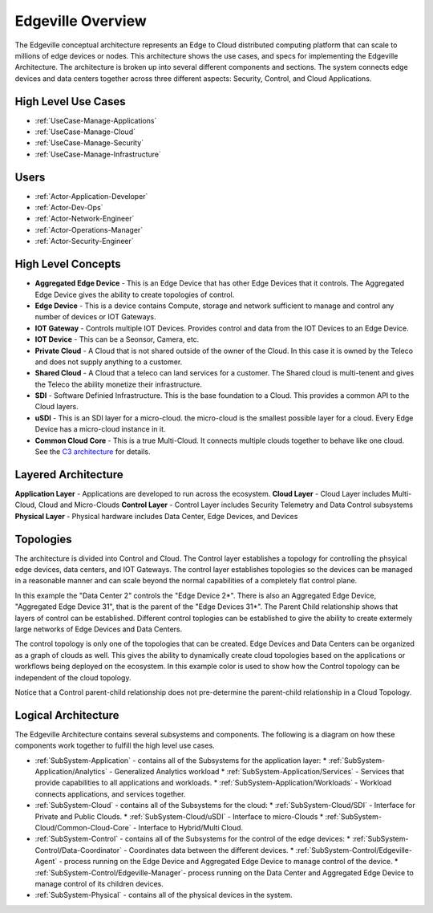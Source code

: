 .. _Home:

Edgeville Overview
==================

The Edgeville conceptual architecture represents an Edge to Cloud distributed computing platform that can scale to millions
of edge devices or nodes. This architecture shows the use cases, and specs for implementing the Edgeville Architecture.
The architecture is broken up into several different components and sections. The system connects edge devices and data centers
together across three different aspects: Security, Control, and Cloud Applications.

High Level Use Cases
--------------------

* :ref:`UseCase-Manage-Applications`
* :ref:`UseCase-Manage-Cloud`
* :ref:`UseCase-Manage-Security`
* :ref:`UseCase-Manage-Infrastructure`

.. image:: /UseCases/UseCases.png

Users
-----

* :ref:`Actor-Application-Developer`
* :ref:`Actor-Dev-Ops`
* :ref:`Actor-Network-Engineer`
* :ref:`Actor-Operations-Manager`
* :ref:`Actor-Security-Engineer`

High Level Concepts
-------------------

* **Aggregated Edge Device** - This is an Edge Device that has other Edge Devices that it controls. The Aggregated Edge Device gives the ability to create topologies of control.
* **Edge Device** - This is a device contains Compute, storage and network sufficient to manage and control any number of devices or IOT Gateways.
* **IOT Gateway** - Controls multiple IOT Devices. Provides control and data from the IOT Devices to an Edge Device.
* **IOT Device** - This can be a Seonsor, Camera, etc.
* **Private Cloud** - A Cloud that is not shared outside of the owner of the Cloud. In this case it is owned by the Teleco and does not supply anything to a customer.
* **Shared Cloud** - A Cloud that a teleco can land services for a customer. The Shared cloud is multi-tenent and gives the Teleco the ability monetize their infrastructure.
* **SDI** - Software Definied Infrastructure. This is the base foundation to a Cloud. This provides a common API to the Cloud layers.
* **uSDI** - This is an SDI layer for a micro-cloud. the micro-cloud is the smallest possible layer for a cloud. Every Edge Device has a micro-cloud instance in it.
* **Common Cloud Core** - This is a true Multi-Cloud. It connects multiple clouds together to behave like one cloud. See the `C3 architecture <http://c3.readthedocs.io>`_ for details.

.. image:: HighLevel.png

Layered Architecture
--------------------

**Application Layer** - Applications are developed to run across the ecosystem.
**Cloud Layer** - Cloud Layer includes Multi-Cloud, Cloud and Micro-Clouds
**Control Layer** - Control Layer includes Security Telemetry and Data Control subsystems
**Physical Layer** - Physical hardware includes Data Center, Edge Devices, and Devices

.. image:: Architecture.png

Topologies
----------
The architecture is divided into Control and Cloud. The Control layer establishes a topology for controlling the phsyical edge devices, data centers, and IOT Gateways.
The control layer establishes topologies so the devices can be managed in a reasonable manner and can scale beyond the normal capabilities of a completely flat control plane.

.. image:: ControlTopologies.png

In this example the "Data Center 2" controls the "Edge Device 2*". There is also an Aggregated Edge Device, "Aggregated Edge Device 31", that is the parent of the "Edge Devices 31*".
The Parent Child relationship shows that layers of control can be established. Different control toplogies can be established to give the ability to create extermely large networks
of Edge Devices and Data Centers.

The control topology is only one of the topologies that can be created. Edge Devices and Data Centers can be organized as a graph of clouds as well. This gives the ability to dynamically
create cloud topologies based on the applications or workflows being deployed on the ecosystem. In this example color is used to show how the Control topology can be independent of the
cloud topology.

.. image:: CloudTopologies.png

Notice that a Control parent-child relationship does not pre-determine the parent-child relationship in a Cloud Topology.

Logical Architecture
--------------------

The Edgeville Architecture contains several subsystems and components. The following is a diagram on
how these components work together to fulfill the high level use cases.

* :ref:`SubSystem-Application` - contains all of the Subsystems for the application layer:
  * :ref:`SubSystem-Application/Analytics` - Generalized Analytics workload
  * :ref:`SubSystem-Application/Services` - Services that provide capabilities to all applications and workloads.
  * :ref:`SubSystem-Application/Workloads` - Workload connects applications, and services together.
* :ref:`SubSystem-Cloud` - contains all of the Subsystems for the cloud:
  * :ref:`SubSystem-Cloud/SDI` - Interface for Private and Public Clouds.
  * :ref:`SubSystem-Cloud/uSDI` - Interface to micro-Clouds
  * :ref:`SubSystem-Cloud/Common-Cloud-Core` - Interface to Hybrid/Multi Cloud.
* :ref:`SubSystem-Control` - contains all of the Subsystems for the control of the edge devices:
  * :ref:`SubSystem-Control/Data-Coordinator` - Coordinates data between the different devices.
  * :ref:`SubSystem-Control/Edgeville-Agent` - process running on the Edge Device and Aggregated Edge Device to manage control of the device.
  * :ref:`SubSystem-Control/Edgeville-Manager`- process running on the Data Center and Aggregated Edge Device to manage control of its children devices.
* :ref:`SubSystem-Physical` - contains all of the physical devices in the system.

.. image:: Solution/HighLevelLogical.png

